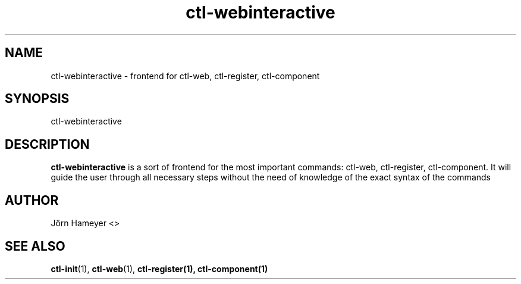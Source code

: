 .TH ctl-webinteractive 1 "August 2013" Linux "User Manuals"
.SH NAME
ctl-webinteractive \- frontend for ctl-web, ctl-register, ctl-component  

.SH SYNOPSIS
ctl-webinteractive

.SH DESCRIPTION
.B ctl-webinteractive
is a sort of frontend for the most important commands: ctl-web, ctl-register,
ctl-component. It will guide the user through all necessary steps without the
need of knowledge of the exact syntax of the commands
.\".SH OPTIONS

.\".SH FILES

.\".SH ENVIRONMENT

.\".SH DIAGNOSTICS

.\".SH BUGS

.SH AUTHOR
Jörn Hameyer <>
.SH "SEE ALSO"
.BR ctl-init (1),
.BR ctl-web (1),
.\".BR ctl-runcgi (1),
.BR ctl-register(1),
.BR ctl-component(1)



